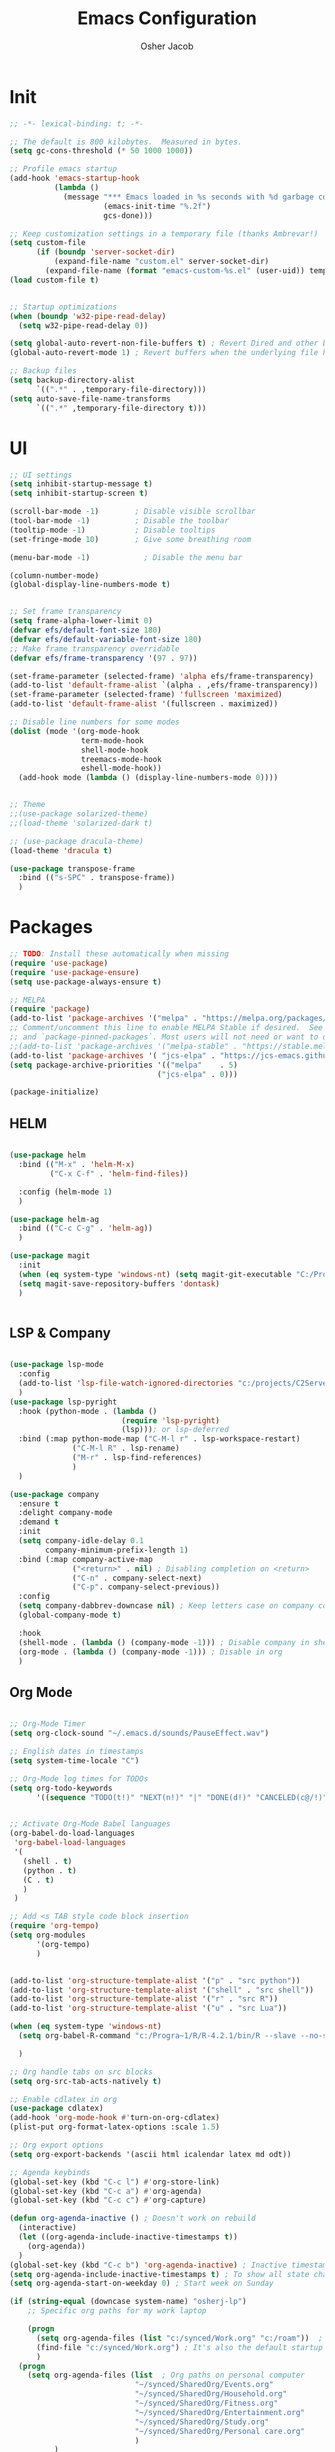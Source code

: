 #+TITLE: Emacs Configuration
#+AUTHOR: Osher Jacob
#+PROPERTY: header-args :tangle yes :comments yes :results silent

* Init

#+begin_src emacs-lisp
  ;; -*- lexical-binding: t; -*-

  ;; The default is 800 kilobytes.  Measured in bytes.
  (setq gc-cons-threshold (* 50 1000 1000))

  ;; Profile emacs startup
  (add-hook 'emacs-startup-hook
            (lambda ()
              (message "*** Emacs loaded in %s seconds with %d garbage collections."
                       (emacs-init-time "%.2f")
                       gcs-done)))

  ;; Keep customization settings in a temporary file (thanks Ambrevar!)
  (setq custom-file
        (if (boundp 'server-socket-dir)
            (expand-file-name "custom.el" server-socket-dir)
          (expand-file-name (format "emacs-custom-%s.el" (user-uid)) temporary-file-directory)))
  (load custom-file t)


  ;; Startup optimizations
  (when (boundp 'w32-pipe-read-delay)
    (setq w32-pipe-read-delay 0))

  (setq global-auto-revert-non-file-buffers t) ; Revert Dired and other buffers
  (global-auto-revert-mode 1) ; Revert buffers when the underlying file has changed

  ;; Backup files
  (setq backup-directory-alist
        `((".*" . ,temporary-file-directory)))
  (setq auto-save-file-name-transforms
        `((".*" ,temporary-file-directory t)))
#+end_src

* UI
#+begin_src emacs-lisp
  ;; UI settings
  (setq inhibit-startup-message t)
  (setq inhibit-startup-screen t)

  (scroll-bar-mode -1)        ; Disable visible scrollbar
  (tool-bar-mode -1)          ; Disable the toolbar
  (tooltip-mode -1)           ; Disable tooltips
  (set-fringe-mode 10)        ; Give some breathing room

  (menu-bar-mode -1)            ; Disable the menu bar

  (column-number-mode)
  (global-display-line-numbers-mode t)


  ;; Set frame transparency
  (setq frame-alpha-lower-limit 0)
  (defvar efs/default-font-size 180)
  (defvar efs/default-variable-font-size 180)
  ;; Make frame transparency overridable
  (defvar efs/frame-transparency '(97 . 97))

  (set-frame-parameter (selected-frame) 'alpha efs/frame-transparency)
  (add-to-list 'default-frame-alist `(alpha . ,efs/frame-transparency))
  (set-frame-parameter (selected-frame) 'fullscreen 'maximized)
  (add-to-list 'default-frame-alist '(fullscreen . maximized))

  ;; Disable line numbers for some modes
  (dolist (mode '(org-mode-hook
                  term-mode-hook
                  shell-mode-hook
                  treemacs-mode-hook
                  eshell-mode-hook))
    (add-hook mode (lambda () (display-line-numbers-mode 0))))


  ;; Theme
  ;;(use-package solarized-theme)
  ;;(load-theme 'solarized-dark t)

  ;; (use-package dracula-theme)
  (load-theme 'dracula t)

  (use-package transpose-frame
    :bind (("s-SPC" . transpose-frame))
    )
#+end_src

* Packages
#+begin_src emacs-lisp
  ;; TODO: Install these automatically when missing
  (require 'use-package)
  (require 'use-package-ensure)
  (setq use-package-always-ensure t)

  ;; MELPA
  (require 'package)
  (add-to-list 'package-archives '("melpa" . "https://melpa.org/packages/") t)
  ;; Comment/uncomment this line to enable MELPA Stable if desired.  See `package-archive-priorities`
  ;; and `package-pinned-packages`. Most users will not need or want to do this.
  ;;(add-to-list 'package-archives '("melpa-stable" . "https://stable.melpa.org/packages/") t)
  (add-to-list 'package-archives '( "jcs-elpa" . "https://jcs-emacs.github.io/jcs-elpa/packages/") t)
  (setq package-archive-priorities '(("melpa"    . 5)
                                   ("jcs-elpa" . 0)))

  (package-initialize)
#+end_src

** HELM
#+begin_src emacs-lisp

  (use-package helm
    :bind (("M-x" . 'helm-M-x)
           ("C-x C-f" . 'helm-find-files))

    :config (helm-mode 1)
    )

  (use-package helm-ag
    :bind (("C-c C-g" . 'helm-ag))
    )
#+end_src

#+begin_src emacs-lisp
  (use-package magit
    :init
    (when (eq system-type 'windows-nt) (setq magit-git-executable "C:/Program Files/Git/cmd/git.exe"))
    (setq magit-save-repository-buffers 'dontask)
    )


#+end_src

** LSP & Company

#+begin_src emacs-lisp

    (use-package lsp-mode
      :config
      (add-to-list 'lsp-file-watch-ignored-directories "c:/projects/C2Server/c2_research'")
      )
    (use-package lsp-pyright
      :hook (python-mode . (lambda ()
                             (require 'lsp-pyright)
                             (lsp))); or lsp-deferred
      :bind (:map python-mode-map ("C-M-l r" . lsp-workspace-restart)
                  ("C-M-l R" . lsp-rename)
                  ("M-r" . lsp-find-references)
                  )
      )

    (use-package company
      :ensure t
      :delight company-mode
      :demand t
      :init
      (setq company-idle-delay 0.1
            company-minimum-prefix-length 1)
      :bind (:map company-active-map
                  ("<return>" . nil) ; Disabling completion on <return>
                  ("C-n" . company-select-next)
                  ("C-p". company-select-previous))
      :config
      (setq company-dabbrev-downcase nil) ; Keep letters case on company completions
      (global-company-mode t)

      :hook
      (shell-mode . (lambda () (company-mode -1))) ; Disable company in shell mode
      (org-mode . (lambda () (company-mode -1))) ; Disable in org
      )
#+end_src

** Org Mode
#+begin_src emacs-lisp

  ;; Org-Mode Timer
  (setq org-clock-sound "~/.emacs.d/sounds/PauseEffect.wav")

  ;; English dates in timestamps
  (setq system-time-locale "C")

  ;; Org-Mode log times for TODOs
  (setq org-todo-keywords
        '((sequence "TODO(t!)" "NEXT(n!)" "|" "DONE(d!)" "CANCELED(c@/!)" )))


  ;; Activate Org-Mode Babel languages
  (org-babel-do-load-languages
   'org-babel-load-languages
   '(
     (shell . t)
     (python . t)
     (C . t)
     )
   )

  ;; Add <s TAB style code block insertion
  (require 'org-tempo)
  (setq org-modules
        '(org-tempo)
        )


  (add-to-list 'org-structure-template-alist '("p" . "src python"))
  (add-to-list 'org-structure-template-alist '("shell" . "src shell"))
  (add-to-list 'org-structure-template-alist '("r" . "src R"))
  (add-to-list 'org-structure-template-alist '("u" . "src Lua"))

  (when (eq system-type 'windows-nt)
    (setq org-babel-R-command "c:/Progra~1/R/R-4.2.1/bin/R --slave --no-save")
  
    )

  ;; Org handle tabs on src blocks
  (setq org-src-tab-acts-natively t)

  ;; Enable cdlatex in org
  (use-package cdlatex)
  (add-hook 'org-mode-hook #'turn-on-org-cdlatex)
  (plist-put org-format-latex-options :scale 1.5)

  ;; Org export options
  (setq org-export-backends '(ascii html icalendar latex md odt))

  ;; Agenda keybinds
  (global-set-key (kbd "C-c l") #'org-store-link)
  (global-set-key (kbd "C-c a") #'org-agenda)
  (global-set-key (kbd "C-c c") #'org-capture)

  (defun org-agenda-inactive () ; Doesn't work on rebuild
    (interactive)
    (let ((org-agenda-include-inactive-timestamps t))
      (org-agenda))
    )
  (global-set-key (kbd "C-c b") 'org-agenda-inactive) ; Inactive timestamps agenda
  (setq org-agenda-include-inactive-timestamps t) ; To show all state changes in agenda
  (setq org-agenda-start-on-weekday 0) ; Start week on Sunday

  (if (string-equal (downcase system-name) "osherj-lp")
      ;; Specific org paths for my work laptop

      (progn
        (setq org-agenda-files (list "c:/synced/Work.org" "c:/roam"))  ; Set up my task management file (Backed by SyncThing)
        (find-file "c:/synced/Work.org") ; It's also the default startup buffer
        )
    (progn
      (setq org-agenda-files (list  ; Org paths on personal computer
                              "~/synced/SharedOrg/Events.org"
                              "~/synced/SharedOrg/Household.org"
                              "~/synced/SharedOrg/Fitness.org"
                              "~/synced/SharedOrg/Entertainment.org"
                              "~/synced/SharedOrg/Study.org"
                              "~/synced/SharedOrg/Personal care.org"
                              )
            )
      )
    )

  ;; Org Roam
  (use-package org-roam
    :config
    (org-roam-db-autosync-mode)
    ;; Fix graph org roam graph in windows
    (when (eq system-type 'windows-nt) (progn (setq org-roam-graph-executable "c:/tools/Graphviz/bin/dot.exe")) (setq org-roam-graph-viewer "c:/Program Files/Google/Chrome/Application/chrome.exe"))
    :custom
    (org-roam-completion-everywhere t)

    ;; Directories
    (org-roam-directory (if (eq system-type 'windows-nt) "c:/roam" "~/roam"))
    (org-roam-dailies-directory "daily/")

    ;; Templates
    (org-roam-capture-templates
     `(("d" "default" plain
        "* %?"
        :target (file+head "%<%Y%m%d%H%M%S>-${slug}.org"
                           "#+title: ${title}\n"))
       ("p" "project" plain
        (file ,(concat org-roam-directory "/templates/project.org"))
        :target (file+head "%<%Y%m%d%H%M%S>-${slug}.org"
                           "#+title:${title}\n#+filetags: project\n#+date: %U")
        :unarrowed t)
       ("c" "concept" plain
        (file ,(concat org-roam-directory "/templates/concept.org"))
        :target (file+head "%<%Y%m%d%H%M%S>-${slug}.org"
                           "#+title: ${title}\n#+filetags: concept\n#+ %U")
        :unarrowed t))
     )

    (org-roam-dailies-capture-templates
     '(("d" "default" entry
        "* %?"
        :target (file+head "%<%Y-%m-%d>.org"
                           "#+title: %<%Y-%m-%d>\n"))))

    :bind        ("C-c n l" . org-roam)
    ("C-c n f" . org-roam-node-find)
    ("C-c n b" . org-roam-switch-to-buffer)
    ("C-c n g" . org-roam-graph-show)
    ("C-c n c" . org-roam-dailies-capture-today)
    ("C-c n i" . org-roam-node-insert)
    )

  (use-package org-roam-ui)


#+end_src

** JSON
#+begin_src emacs-lisp
    ;; Json mode

    (defun prettify-json()
      (interactive)
      (json-pretty-print-buffer)
      (delete-trailing-whitespace)
      )


    (use-package json-mode
      :custom (mode-require-final-newline nil)
      )

    (use-package flymake-easy)
    (use-package flymake-json
      :hook (json-mode . (lambda () (
                                     flymake-json-load
                                     (lsp) ; This requires jsonlint installed on npm (TODO: Automate the setup)
                                     (company-mode)
                                     )
                           )
                       )
      :bind (("M-F" . 'prettify-json))
      )

#+end_src



** Search Engines
#+begin_src emacs-lisp
    (use-package engine-mode
      :ensure t

      :config
      (engine-mode t))

    (defengine amazon
    "https://www.amazon.com/s/ref=nb_sb_noss?url=search-alias%3Daps&field-keywords=%s")

  (defengine github
    "https://github.com/search?ref=simplesearch&q=%s"
    :keybinding "h")

  (defengine google
    "https://www.google.com/search?ie=utf-8&oe=utf-8&q=%s"
    :keybinding "g")

  (defengine google-images
    "https://www.google.com/images?hl=en&source=hp&biw=1440&bih=795&gbv=2&aq=f&aqi=&aql=&oq=&q=%s")

  (defengine google-maps
    "https://maps.google.com/maps?q=%s"
    :docstring "Mappin' it up.")

  (defengine project-gutenberg
    "https://www.gutenberg.org/ebooks/search/?query=%s")

  (defengine qwant
    "https://www.qwant.com/?q=%s")

  (defengine stack-overflow
    "https://stackoverflow.com/search?q=%s"
    :keybinding "s")

  (defengine twitter
    "https://twitter.com/search?q=%s")

  (defengine wikipedia
    "https://www.wikipedia.org/search-redirect.php?language=en&go=Go&search=%s"
    :keybinding "w"
    :docstring "Searchin' the wikis.")

  (defengine wiktionary
    "https://www.wikipedia.org/search-redirect.php?family=wiktionary&language=en&go=Go&search=%s"
    :keybinding "d")

  (defengine wolfram-alpha
    "https://www.wolframalpha.com/input/?i=%s")

  (defengine youtube
    "https://www.youtube.com/results?aq=f&oq=&search_query=%s"
    :keybinding "y")
#+end_src

* Windows stuff
#+begin_src emacs-lisp
    (when (eq system-type 'windows-nt)
      (setq find-program "\"C:\\Program Files\\Git\\usr\\bin\\find.exe\"") ;Fix find in dired
      (setq path-to-ctags "C:/Users/osherj/scoop/shims/ctags.exe") ; <- your ctags path here
      (setq compile-command  "C:/tools/msys64/mingw64/bin/mingw32-make.exe -k ") ; Use Mingw32 make.exe
      (setq tramp-default-method "plink")

      ;; Fix python path in windows
      (setq python-shell-interpreter "ipython"
            python-shell-interpreter-args "-i --simple-prompt --InteractiveShell.display_page=True")
      )


#+end_src

* Python
#+begin_src emacs-lisp

  ;; Run python and pop-up its shell.
  ;; Kill process to solve the reload modules problem.
  (defun my-python-shell-run ()
    (interactive)
    (when (get-buffer-process "*Python*")
      (set-process-query-on-exit-flag (get-buffer-process "*Python*") nil)
      (kill-process (get-buffer-process "*Python*"))
      ;; If you want to clean the buffer too.
      ;;(kill-buffer "*Python*")
      ;; Not so fast!
      (sleep-for 0.5))
    (run-python (python-shell-parse-command) nil nil)
    (python-shell-send-buffer)
    ;; Pop new window only if shell isnt visible
    ;; in any frame.
    (unless (get-buffer-window "*Python*" t) 
      (python-shell-switch-to-shell)))

  (defun my-python-shell-run-region ()
    (interactive)
    (python-shell-send-region (region-beginning) (region-end))
    (python-shell-switch-to-shell))

  (defun my-python-shell-run-buffer ()
    (interactive)
    (python-shell-send-buffer)
    (python-shell-switch-to-shell))

  (eval-after-load "python"
    '(progn
       (define-key python-mode-map (kbd "C-c C-p") 'my-python-shell-run)
       (define-key python-mode-map (kbd "C-c C-r") 'my-python-shell-run-region)
       (define-key python-mode-map (kbd "C-c C-b") 'my-python-shell-run-buffer)
       (define-key python-mode-map (kbd "C-h f") 'python-eldoc-at-point)))



#+end_src

* Navigation
#+begin_src emacs-lisp
  ;; Set default browser
  (setq browse-url-generic-program (if (eq system-type 'windows-nt)
                                       (if (string-equal (downcase system-name) "desktop-bc8fpn3")
                                           ;; Specific paths for my work laptop
                                           "C:/Program Files (x86)/Google/Chrome/Application/chrome.exe"
                                         "C:/Program Files/Google/Chrome/Application/chrome.exe"
                                         )
                                     "/bin/firefox"))
  (setq browse-url-browser-function 'browse-url-generic)


  ;; Windmove - Navigate using Ctrl+ArrowKey
  (when (fboundp 'windmove-default-keybindings)
    (windmove-default-keybindings 'ctrl))



  ;; Projectile
  (use-package projectile
    :ensure t
    :bind-keymap ("C-c p" . projectile-command-map)
    :init
    (setq projectile-mode-line-function '(lambda () (format " [%s]" (projectile-project-name))))

    ;; Add known projects
    (projectile-add-known-project "~/.dotfiles") ; Easy access to dotfiles

    :config
    (projectile-mode +1))




  ;; Treemacs
  (use-package treemacs
    :bind (("M-0" . 'treemacs-select-window))
    )

  (use-package treemacs-projectile
    :after (treemacs projectile)
    :ensure t)


  ;; Centaur Tabs
  ;; (use-package centaur-tabs
  ;;   :demand
  ;;   :config
  ;;   (centaur-tabs-mode t)
  ;;   :bind
  ;;   ("C-<prior>" . centaur-tabs-backward)
  ;;   ("C-<next>" . centaur-tabs-forward))


#+end_src
* Utils
#+begin_src emacs-lisp
  (defun decode-hex-string (hex-string)
    (let ((res nil))
      (dotimes (i (/ (length hex-string) 2) (apply #'concat (reverse res)))
        (let ((hex-byte (substring hex-string (* 2 i) (* 2 (+ i 1)))))
          (push (format "%c" (string-to-number hex-byte 16)) res)))))

  ;; Increment number function
  (defun increment-number-at-point ()
    (interactive)
    (skip-chars-backward "0-9")
    (or (looking-at "[0-9]+")
        (error "No number at point"))
    (replace-match (number-to-string (1+ (string-to-number (match-string 0))))))

  (global-set-key (kbd "C-+") 'increment-number-at-point)

  (defun decrement-number-at-point ()
    (interactive)
    (skip-chars-backward "0-9")
    (or (looking-at "[0-9]+")
        (error "No number at point"))
    (replace-match (number-to-string (1- (string-to-number (match-string 0))))))
  (global-set-key (kbd "C--") 'decrement-number-at-point)

  ;; TODO: Add encode hex


  ;; Hide DOS EOL
  (defun remove-dos-eol ()
    "Do not show ^M in files containing mixed UNIX and DOS line endings."
    (interactive)
    (setq buffer-display-table (make-display-table))
    (aset buffer-display-table ?\^M []))

  ;; 4 Spaces instead of \t
  (setq-default indent-tabs-mode nil)
  (setq-default tab-width 2)
  (setq indent-line-function 'insert-tab)

  ;; Set indent to 2 spaces in json.el
  (setq json-encoding-default-indentation    "  ")


#+end_src

* EXWM
#+begin_src emacs-lisp
  (when (eq system-type 'gnu/linux)

    (setq exwm-enabled (and  (eq window-system 'x)
                             (seq-contains command-line-args "--use-exwm")))

    (when exwm-enabled 
      (load-file "~/.dotfiles/.emacs.d/init_exwm.el")
      )
    )

  (setq visible-bell t)
#+end_src


* Other
#+begin_src emacs-lisp
  ;; CTAGS
  (defun create-tags (dir-name)
    "Create tags file."
    (interactive "Directory: ")
    (shell-command
     (format "%s -e -f TAGS -R %s" path-to-ctags (directory-file-name dir-name)))
    )

  (use-package lua-mode)
  (use-package google-this)
  (google-this-mode 1)

  (use-package mastodon
    :config (setq mastodon-active-user "OsherJa")
    (setq mastodon-instance-url "https://fosstodon.org")
    )

  (use-package openai) ;; TODO read key from file C:\tools\openai_key.txt
  (use-package codegpt)

  (if (string-equal (downcase system-name) "osherj-lp")
      ;; Specific utils for my work laptop
      (load-file "c:/tools/elisp_tools.el")
      )

#+end_src

;; Local Variables: 
;; eval: (add-hook 'after-save-hook (lambda ()(org-babel-tangle)) nil t)
;; End:
